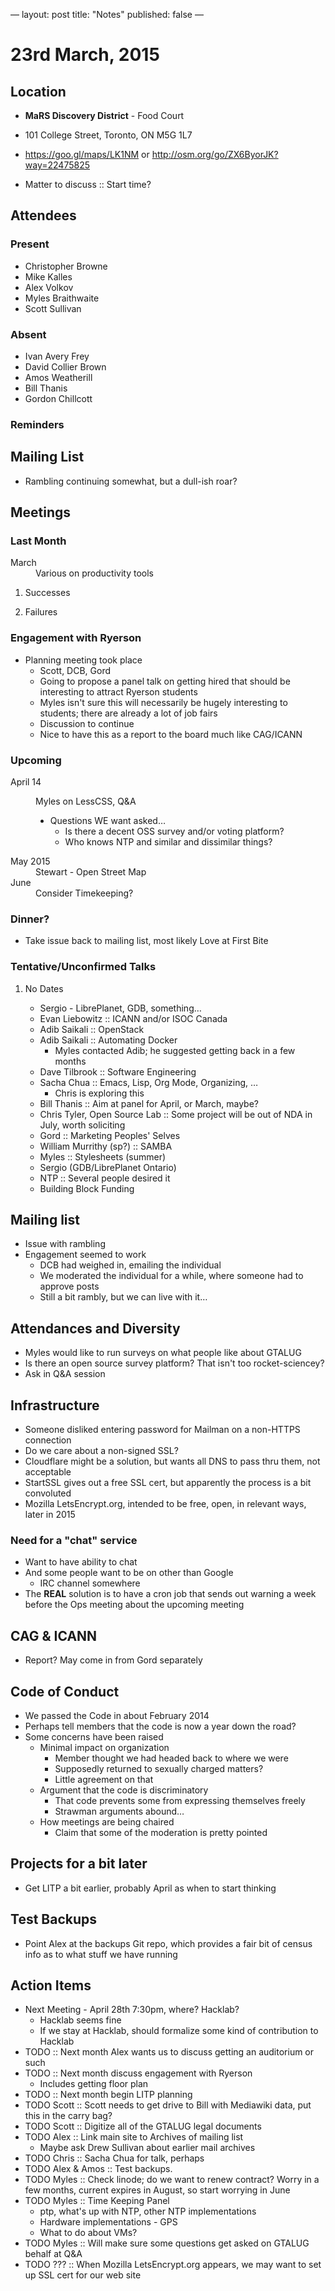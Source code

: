 ---
layout: post
title: "Notes"
published: false
---

* 23rd March, 2015

** Location

 - *MaRS Discovery District* - Food Court
 - 101 College Street, Toronto, ON M5G 1L7
 - <https://goo.gl/maps/LK1NM> or <http://osm.org/go/ZX6ByorJK?way=22475825>

 - Matter to discuss :: Start time?

** Attendees

*** Present

- Christopher Browne
- Mike Kalles
- Alex Volkov
- Myles Braithwaite
- Scott Sullivan

*** Absent

- Ivan Avery Frey
- David Collier Brown
- Amos Weatherill
- Bill Thanis
- Gordon Chillcott

*** Reminders

** Mailing List

- Rambling continuing somewhat, but a dull-ish roar?
    
** Meetings

*** Last Month
- March :: Various on productivity tools

**** Successes

**** Failures

*** Engagement with Ryerson
- Planning meeting took place
  - Scott, DCB, Gord
  - Going to propose a panel talk on getting hired that should be
    interesting to attract Ryerson students
  - Myles isn't sure this will necessarily be hugely interesting to
    students; there are already a lot of job fairs
  - Discussion to continue
  - Nice to have this as a report to the board much like CAG/ICANN
     
*** Upcoming

- April 14 :: Myles on LessCSS, Q&A
  - Questions WE want asked...
    - Is there a decent OSS survey and/or voting platform?
    - Who knows NTP and similar and dissimilar things?
- May 2015 :: Stewart - Open Street Map
- June :: Consider Timekeeping?

*** Dinner?
- Take issue back to mailing list, most likely Love at First Bite

*** Tentative/Unconfirmed Talks
**** No Dates

- Sergio - LibrePlanet, GDB, something...
- Evan Liebowitz :: ICANN and/or ISOC Canada
- Adib Saikali :: OpenStack
- Adib Saikali :: Automating Docker
  - Myles contacted Adib; he suggested getting back in a few months
- Dave Tilbrook :: Software Engineering
- Sacha Chua :: Emacs, Lisp, Org Mode, Organizing, ...
  - Chris is exploring this
- Bill Thanis :: Aim at panel for April, or March, maybe?
- Chris Tyler, Open Source Lab :: Some project will be out of NDA in July, worth soliciting
- Gord :: Marketing Peoples' Selves
- William Murrithy (sp?) :: SAMBA
- Myles :: Stylesheets (summer)
- Sergio (GDB/LibrePlanet Ontario) 
- NTP :: Several people desired it
- Building Block Funding

** Mailing list
  - Issue with rambling
  - Engagement seemed to work
    - DCB had weighed in, emailing the individual
    - We moderated the individual for a while, where someone had to approve posts
    - Still a bit rambly, but we can live with it...
    	  
** Attendances and Diversity
 - Myles would like to run surveys on what people like about GTALUG
 - Is there an open source survey platform?  That isn't too rocket-sciencey?
 - Ask in Q&A session

** Infrastructure
 - Someone disliked entering password for Mailman on a non-HTTPS connection
 - Do we care about a non-signed SSL?
 - Cloudflare might be a solution, but wants all DNS to pass thru them, not acceptable
 - StartSSL gives out a free SSL cert, but apparently the process is a bit convoluted
 - Mozilla LetsEncrypt.org, intended to be free, open, in relevant ways, later in 2015

*** Need for a "chat" service
 - Want to have ability to chat
 - And some people want to be on other than Google
   - IRC channel somewhere
 - The *REAL* solution is to have a cron job that sends out warning a week before the Ops meeting about the upcoming meeting

** CAG & ICANN

 - Report?  May come in from Gord separately

** Code of Conduct
 - We passed the Code in about February 2014
 - Perhaps tell members that the code is now a year down the road?
 - Some concerns have been raised
   - Minimal impact on organization
     - Member thought we had headed back to where we were
     - Supposedly returned to sexually charged matters?
     - Little agreement on that
   - Argument that the code is discriminatory
     - That code prevents some from expressing themselves freely
     - Strawman arguments abound...
   - How meetings are being chaired
     - Claim that some of the moderation is pretty pointed

** Projects for a bit later
  - Get LITP a bit earlier, probably April as when to start thinking

** Test Backups
  - Point Alex at the backups Git repo, which provides a fair bit of
    census info as to what stuff we have running

** Action Items
  - Next Meeting - April 28th 7:30pm, where? Hacklab?
    - Hacklab seems fine
    - If we stay at Hacklab, should formalize some kind of contribution to Hacklab
  - TODO :: Next month Alex wants us to discuss getting an auditorium or such
  - TODO :: Next month discuss engagement with Ryerson
    - Includes getting floor plan
  - TODO :: Next month begin LITP planning
  - TODO Scott :: Scott needs to get drive to Bill with Mediawiki data, put this in the carry bag?
  - TODO Scott :: Digitize all of the GTALUG legal documents
  - TODO Alex :: Link main site to Archives of mailing list
    - Maybe ask Drew Sullivan about earlier mail archives
  - TODO Chris :: Sacha Chua for talk, perhaps
  - TODO Alex & Amos :: Test backups.
  - TODO Myles :: Check linode; do we want to renew contract?  Worry in a few months, current expires in August, so start worrying in June
  - TODO Myles :: Time Keeping Panel
    - ptp, what's up with NTP, other NTP implementations
    - Hardware implementations - GPS
    - What to do about VMs?
  - TODO Myles :: Will make sure some questions get asked on GTALUG behalf at Q&A
  - TODO ??? :: When Mozilla LetsEncrypt.org appears, we may want to set up SSL cert for our web site
